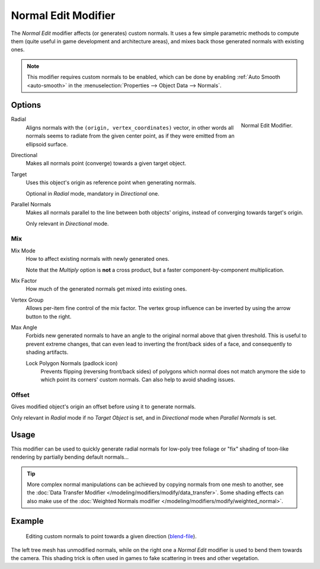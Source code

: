 .. index:: Modeling Modifiers; Normal Edit Modifier
.. _bpy.types.NormalEditModifier:

********************
Normal Edit Modifier
********************

The *Normal Edit* modifier affects (or generates) custom normals. It uses a few simple parametric methods
to compute them (quite useful in game development and architecture areas), and mixes back those generated normals
with existing ones.

.. note::

   This modifier requires custom normals to be enabled, which can be done by
   enabling :ref:`Auto Smooth <auto-smooth>` in the :menuselection:`Properties --> Object Data --> Normals`.


Options
=======

.. figure:: /images/modeling_modifiers_modify_normal-edit_panel.png
   :align: right
   :width: 300px

   Normal Edit Modifier.

Radial
   Aligns normals with the ``(origin, vertex_coordinates)`` vector, in other words all normals seems to radiate
   from the given center point, as if they were emitted from an ellipsoid surface.
Directional
   Makes all normals point (converge) towards a given target object.

Target
   Uses this object's origin as reference point when generating normals.

   Optional in *Radial* mode, mandatory in *Directional* one.

Parallel Normals
   Makes all normals parallel to the line between both objects' origins,
   instead of converging towards target's origin.

   Only relevant in *Directional* mode.


Mix
---

Mix Mode
   How to affect existing normals with newly generated ones.

   Note that the *Multiply* option is **not** a cross product, but a faster component-by-component multiplication.

Mix Factor
   How much of the generated normals get mixed into existing ones.

Vertex Group
   Allows per-item fine control of the mix factor. The vertex group influence can be inverted by using
   the arrow button to the right.

Max Angle
   Forbids new generated normals to have an angle to the original normal above that given threshold.
   This is useful to prevent extreme changes, that can even lead to inverting the front/back sides of a face,
   and consequently to shading artifacts.

   Lock Polygon Normals (padlock icon)
      Prevents flipping (reversing front/back sides) of polygons which normal does not match anymore
      the side to which point its corners' custom normals. Can also help to avoid shading issues.


Offset
------

Gives modified object's origin an offset before using it to generate normals.

Only relevant in *Radial* mode if no *Target Object* is set,
and in *Directional* mode when *Parallel Normals* is set.


Usage
=====

This modifier can be used to quickly generate radial normals for low-poly tree foliage or
"fix" shading of toon-like rendering by partially bending default normals...

.. tip::

   More complex normal manipulations can be achieved by copying normals from one mesh to another,
   see the :doc:`Data Transfer Modifier </modeling/modifiers/modify/data_transfer>`.
   Some shading effects can also make use of
   the :doc:`Weighted Normals modifier </modeling/modifiers/modify/weighted_normal>`.


Example
=======

.. figure:: /images/modeling_modifiers_modify_normal-edit_example.jpg
   :width: 680px

   Editing custom normals to point towards a given direction
   (`blend-file <https://download.blender.org/ftp/mont29/persistent_data/sapling_CN.blend>`__).

The left tree mesh has unmodified normals, while on the right one a *Normal Edit* modifier is used to bend them
towards the camera. This shading trick is often used in games to fake scattering in trees and other vegetation.
